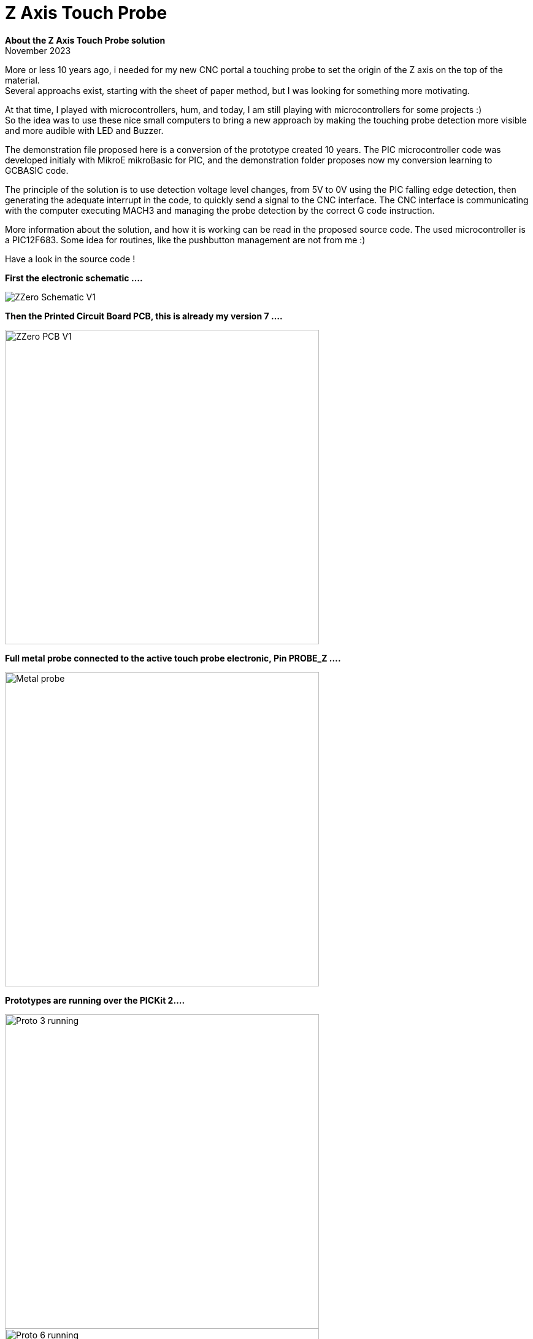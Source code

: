 
# Z Axis Touch Probe

:toc:
:toclevels: 5
:imagesdir: ./Images

*About the Z Axis Touch Probe solution* + 
November 2023

More or less 10 years ago, i needed for my new CNC portal a touching probe to set the origin of the Z axis on the top of the material. +
Several approachs exist, starting with the sheet of paper method, but I was looking for something more motivating.

At that time, I played with microcontrollers, hum, and today, I am still playing with microcontrollers for some projects :) +
So the idea was to use these nice small computers to bring a new approach by making the touching probe detection more visible +
and more audible with LED and Buzzer.

The demonstration file proposed here is a conversion of the prototype created 10 years. The PIC microcontroller code was developed
initialy with MikroE mikroBasic for PIC, and the demonstration folder proposes now my conversion learning to GCBASIC code.

The principle of the solution is to use detection voltage level changes, from 5V to 0V using the PIC falling edge detection,
then generating the adequate interrupt in the code, to quickly send a signal to the CNC interface. The CNC interface is communicating
with the computer executing MACH3 and managing the probe detection by the correct G code instruction.

More information about the solution, and how it is working can be read in the proposed source code.
The used microcontroller is a PIC12F683. Some idea for routines, like the pushbutton management are not from me :)

Have a look in the source code !

*First the electronic schematic ....*

image:ZZero_Schematic_V1.png[]


*Then the Printed Circuit Board PCB, this is already my version 7 ....*

image:ZZero_PCB_V1.png[width=512]


*Full metal probe connected to the active touch probe electronic, Pin PROBE_Z ....*

image:Metal_probe.jpg[width=512]


*Prototypes are running over the PICKit 2....*

image:Proto_3_running.jpg[width=512]
image:Proto_6_running.jpg[width=512]

All these PCBs were created by the CNC portal, no classical etching but bit routing !



*A friend integrated its own active probe circuit inside the CNC interface ....*

image:18_Zzero_integration.jpg[width=512]


*My next project is a CNC2Laser interface, see the integration of the active probe on the PCB ....* +
(On the top right near the ICSP connector.)

image:Zzero_integrated_CNC2Laser.jpg[width=512]

*Source code Version 1.1 Zzero for PIC12F683*
[source,basic]
----
// GCBASIC Program.
// ------------------------------------------------------------------------------------------------------------------------------------------------------------
// Description:  ZZero - Z axis active tool probe
// 
// @author     Fabrice Engel - FETFabrice@gmail.com
// @licence    GPL
// @version    1.1
// @date       11 November 2023
// ************************************************************************************************************************************************************

/* ----- Information

This source code is a conversion from the initial prototype coded with MikroE mikroBasic
Microchip PIC12F683 was selected, initial project was in year 2014
This project is proposed as a GCBASIC example
Not all options developped initialy in the first prototype will be convert into GCBASIC
The project is an active Z axis tool probe to be interfaced with CNC hardware control
Initial issue was to have a high voltage level condition as soon the CNC bit touched the probe
Most of the probes to it by touching ground, the CNC interface detect it
CNC breakboard card wanted to have a high voltage level and not a 0V condition or TTL level (as far that was my understanding)
Using a microcontroller to do this offers many other options like using LEDs or sound buzzer to improve human interface
Principle of the probe is to detect the signal voltage changes by falling edge of the probe signal to the ground
We are using the interrupt falling edge detection µCTL capability on port INT/GP2
The spindel is on earth grounded and the probe is on high voltage level 5V
Once detected, the µCTL set the right port to send the signal to the CNC interface
During same time, LEDs are activated and sound is generated to inform the user
My prototype card use also electronical components to protect PIC I/O port -> https://www.digikey.com/en/articles/protecting-inputs-in-digital-electronics
As far I am using my first prototype card (see pictures in documentation), i will keep the initial µCTL 12F683
Also not all options will be integrated in this version, so pushbutton will have no function yet in version 1.0
ATTENTION: this probe does not work if you use Diamond toothed toolbits
Let us jump into the software conversion ...
Once version 1.0 completed, create version 1.1 adding functionnality using pushbutton and managing default output level by reading parameter from EEPROM
Pushbutton routine logic is the implementation described here -> https://www.e-tinkers.com/2021/05/the-simplest-button-debounce-solution/ (very nice approach)

----- Code history

03-11-2023 Initial GCBASIC source code version 1.0
03-11-2023 Take over main code from mikroBasic source code
03-11-2023 Conversion completed
03-11-2023 Compiled code requires Program Memory: 257/2048 words (12,55%), RAM: 20/128 bytes (15,62%)
04-11-2023 Output signal level to CNC interface can be predefined by default value 0 or 1 (select in constants definition)
04-11-2023 Reformat source code by using comments instruction sets ( //, /*, //~, //! )
04-11-2023 Replace For To ... Next loops with Repeat ... End Repeat loops, win 39 memory steps
04-11-2023 Compiled code requires Program Memory: 218/2048 words (10,64%), RAM: 20/128 bytes (15,62%)
06-11-2023 Change to source code version 1.1
06-11-2023 Create pushbutton management routine and SignalCNC_OFF default value readed from EEPROM memory location
06-11-2023 Pushbutton routine will not use any wait instruction, I prefer if microcontroller is not using waiting loops :)
07-11-2023 Create non blocking LED control routine (just with counters and no internal loops)
08-11-2023 Compiled code requires Program Memory: 414/2048 words (20,21%), RAM: 35/128 bytes (27,34%)
11-11-2023 Review and complete comments to present the source code in a good shape for the GCBASIC Demo folder

*/


// ----- Configuration

// EEPROM location 01: SignalCNC_OFF
// Location 01 can have 2 values, 00 or 01
// If another value is read then default value will be 00


// Microchip µCTL Settings

#CHIP 12F683,8                                                  //! Select µCTL PIC12F683 and set clock to 8 Mhz

// EEProm default values

EEProm VersionData 0x20                                         // Store starting in position 20 the following description test
      "   ZZero Probe  "                                        // By reading EEPROM content,
      "  FABRICE ENGEL "                                        // It can be easily see the software version 
      "   Version 1.1  "                                        // In the microcontroller
      "  November 2023 "                                        // Usefull if not all memory locations are used for the project
End EEProm

EEProm EEDataSet1 0x01                                          // Locate EEPROM Data at address position 1
      0x00                                                      // Default value for signal voltage level
End EEProm


// Device configuration word, see page 84 PIC1F683 Datasheet DS41211D for more information

#CONFIG CPD=OFF                                                 // Data memory code protection is deactivated
#CONFIG FCMEN=ON                                                // Fail-safe clock monitor is activated
#CONFIG IESO=OFF                                                // Internal External Switchover is deactivated
#CONFIG MCLRE=OFF                                               // GP3/MCLR is activated as input pin
#CONFIG OSC=INTOSCIO                                            // Internal oscillator and all pins as I/O function
#CONFIG WDTE=ON                                                 // Watchdog timer is enabled
#CONFIG PWRTE=OFF                                               // Power Up timer is deactivated
#CONFIG CP=OFF                                                  // Code protection bit is deactivated   
#CONFIG BOREN=OFF                                               // Brown-out reset is disabled

#OPTION Explicit                                                // Be sure all variables are correctly defined


// ----- Define Hardware settings

/*
Port GP0 Output LED Signalisation Red color
Port GP1 Output for external LED or other open collector controled item
Port GP2 Input for Probe
Port GP3 PushButton for parameter configuration (not used in version 1.0)
Port GP4 Output for CNC Breakboard card, signalisation that probe is touching ground - remember spindle and CNC tool on ground level (electricaly connected by CNC portal)
Port GP5 Output for Buzzer (is inverted 0 to beep, 1 for no audible sound)
*/

#DEFINE Led            GPIO.0                                   // Define GP0 for Led Status
#DEFINE ELed           GPIO.1                                   // Define GP1 for external LED
#DEFINE Probe          GPIO.2                                   // Define GP2 for Probe input, use INT on descending edge
#DEFINE PushButton     GPIO.3                                   // Define GP3 for PushButton
#DEFINE SignalCNC      GPIO.4                                   // Define GP4 as output for signalisation to CNC (SignalCNC must be 1 to cut) - N_Channel MosFet
#DEFINE Buzzer         GPIO.5                                   // Define GP5 for Buzzer, 0 will beep

Dir Led                Out                                      // Define GPIO port as Output for LED control
Dir ELed               Out                                      // Define GPIO port as Output for LED control
Dir Probe              In                                       // Define GPIO port as Input for probe grounded detection
Dir PushButton         In                                       // Define GPIO port as Input (is already per default and cannot be changed) for PushButton detection
Dir SignalCNC          Out                                      // Define GPIO port as Output for signal to CNC interface
Dir Buzzer             Out                                      // Define GPIO port as Output for Buzzer control


// ----- Variables

// Todo: Define your parameters as constants here and compile...

#DEFINE CounterCheckProbe = 7000                                // Limit for Alive signal when Probe = 0
#DEFINE BeepTime = 20000                                        // Time of the beep if Probe permanently touching ground
#DEFINE LED_ON = 1000                                           // Define ON time of the LED in the lighting control non blocking routine
#DEFINE LED_OFF = 25000                                         // Define OFF time of the LED in the lighting control non blocking routine

// Variables definition

Dim OldstateProbe as bit                                        // Variable for status of the Probe
Dim OldstateLED as bit                                          // Variable for LED Status
Dim PushButtonState as word                                     // Variable for pushbutton management routine
Dim OldstatePushButton as bit                                   // Variable for pushbutton state
Dim Alive as word                                               // Variable for sending KeepAlive signal by LED
Dim BeepCounter as word                                         // Variable for Beep timed
Dim SignalCNC_OFF as bit                                        // Default voltage level to CNC interface, if 0, than higher level will send to CNC by touching probe

// Initialise the variables for first start

Call EPReadParameters()                                         // Read defined parameters from EEPROM memory
SignalCNC = SignalCNC_OFF                                       // Define initial voltage level for the command to CNC interface
Alive = 0                                                       // Initialize Alive counter
OldstateProbe = 0                                               // Initialize Oldstate Interrupt flag
OldstateLED = 1                                                 // Define OldstateLED
Buzzer = 1                                                      // Buzzer is off at power on (High level for OFF)
PushButtonState = 0                                             // Define initial value of pushbutton bouncing state
OldstatePushButton = 0                                          // Define initial value for previous state pushbutton


// ----- Interrupts

// Keep routine as shortest as possible, it is good practices

Sub Interrupt()                                                 // No test to Do to detect Interrupt flag, this is the only interrupt source!
    SignalCNC = Not(SignalCNC_OFF)                              // Activate SignalCNC and send signal to CNC interface
    OldStateProbe = 1                                           // Activate flag to indicate the Probe is touching ground
    INTCON.INTF = 0                                             // Clear INT GP2 flag, ready for next detection
End Sub


// ----- Main body of program


// Initialise PIC12F683 particular registers, interrupts and watchdog management

Call InitPIC()

// Send 2 bip tones to say hello at power up

Repeat 2                                                        // Run 2 times for saying Hello
   Repeat 30000                                                 // Say Hello with bip
      Buzzer = 0                                                // Remember Buzzer will beep with 0
      Led = 1                                                   // Put LED On
      Call TestProbe()                                          // Check state of the Probe, must run in all situations
   End Repeat
   Repeat 30000                                                 // Second half of the hello sequence
      Buzzer = 1                                                // Put Buzzer Off
      Led = 0                                                   // Put LED Off
      Call TestProbe()                                          // Check state of the Probe
   End Repeat
End Repeat

// Check if Probe is already grounded !

Do While Probe = 0                                              // Check if the signal is already grounded
   SignalCNC = Not(SignalCNC_OFF)                               // Send information to CNC interface
   Led = 1                                                      // Permanent LEDs ON
   ELed = 1
   Buzzer = 0                                                   // And permanent sound if touching on power up
Loop                                                            // Alert as long condition is true

// Shut indications down and retablish normal situation

SignalCNC = SignalCNC_OFF
Led = 0
ELed = 0
Buzzer = 1

// **************************************************  P R I N C I P A L  &  P E R M A N E N T L Y  L O O P  **************************************************

// Restart sequence from the beginning over and over

Do Forever
   Call TestProbe()                                             // Check state of the probe
   Call LEDControl()                                            // Managing LED blinking sequence
   Call PushButtonControl()                                     // Check pushbutton status and initiate EEPROM parameter storing routine if needed
   Clrwdt                                                       // Main watchdog clear function, DO NOT REMOVE !
Loop

// ****************************************************************  E N D  M A I N  L O O P  *****************************************************************


// ----- Subroutines


// Hardware settings (not configured by GCBASIC)

Sub InitPIC()
    INTCON =     0b11010000                                     // Enable general Interrupt, activate INTE for GP2 interrupt (page 13)
    OPTION_REG = 0b10001110                                     // Enable interrupt on falling edge GP2 (page 12), Prescaler to WDT 1/64, PullUp disable
    WDTCON =     0b00010111                                     // Prescaler 1/65536 Watchdog, enable per software (Page 97)
End Sub


// Read EEPROM defined parameters procedure

Sub EPReadParameters()
    Dim EPReadParam as Byte                                     // Define local variable to read each memory slot
    EPRead 1, EPReadParam                                       // Read default parameter from EEPROM memory slot 1 (Voltage level CNC Signal)
    If EPReadParam = 0x00 Then                                  // Check if value stored in EEPROM can be correct or not
       SignalCNC_OFF = 0                                        
     Else 
       If EPReadParam = 0x01 Then                               // Had programming issues with managing single bits from byte,
          SignalCNC_OFF = 1                                     // Solved it like that, if someone could advise me ? Thank
        Else
          SignalCNC_OFF = 0                                     // If the value is missconfigured, use default value 0 for SignalCNC_OFF
       End If
    End If
End Sub


// Probe detection procedure

Sub TestProbe()
    If OldStateProbe = 1 Then                                   // Interrupt occur, so check if Probe is still touching the ground
       If Probe = 0 Then
          If OldStateLED = 1 Then
             LED = 1
             OldStateLED = 0
          End If
          BeepCounter = BeepCounter + 1                         // If yes send a beep tone
          If BeepCounter < (BeepTime / 2) Then                  // If permanently grounded send and beep-blanck-beep ...
             Buzzer = 0
             Eled = 1                                           // Put ON second Output
           Else
             Buzzer = 1
             Eled = 0                                           // Put OFF second Output
          End If
          If BeepCounter > BeepTime Then                        // End of the loop, clear the timer
             BeepCounter = 0
          End If
          If Alive = CounterCheckProbe Then
             Alive = LED_OFF                                    // Blink faster when Probe = 0
          End If
        Else
          SignalCNC = SignalCNC_OFF                             // Probe is no touching anymore, so shut down the signal to CNC control
          OldStateProbe = 0                                     // Clear the state flag set by the Interrupt
          OldStateLED = 1                                       // LED ready to are ON at next Probe touching
          Buzzer = 1                                            // Buzzer is OFF
          Eled = 0                                              // Put OFF second led
          BeepCounter = 0                                       // Clear counter for Buzzer
          Alive = 0                                             // Clear counter for Led
       End If
    End If
End Sub


// Pushbutton management routine, learn more here: https://www.e-tinkers.com/2021/05/the-simplest-button-debounce-solution/ 

Sub PushButtonControl()                                         // PushButton is connected to PullUp resistance
  PushButtonState = FnLSL(PushButtonState,1)                    // At each run, move the bits to the left
  PushButtonState = PushButtonState OR PushButton               // Merge bits values history state with actual pushbutton state 
  PushButtonState = PushButtonState OR 0xfe00                   // Mask the history state to be able to detect a stable state of 0
  If OldstatePushButton = 0 Then
      If PushButtonState = 0xff00 Then                          // Falling edge detected
         OldstatePushButton = 1                                 // Black pushbutton was pressed, set flag to detect raising edge
      End If
  End If                                                        // Pushbutton must be pressed and released to be considered
  If OldstatePushButton = 1 Then
     If PushButtonState = 0xfe01 Then                           // Detect raising edge, push button was released        
        SignalCNC_OFF = not(SignalCNC_OFF)                      // Invert actual parameter
        SignalCNC = SignalCNC_OFF                               // Invert output signal to CNC interface
        EPWrite 1, SignalCNC_OFF                                // Write new parameter value in EEPROM to be ready next power up
        Wait 50 ms                                              // Wait to give time before reading EEPROM, this time is required to ensure correct eeprom storage (usually 20 msec)
        Call EPReadParameters()                                 // Use the new value and be sure
        Repeat 20000                                            // Let LED ON and Buzzer ON to indicate preassure on the pushbutton
          Led = 1
          Buzzer = 0
        End Repeat
        Led = 0                                                 // Shuttoff LED and Buzzer, no light and no sound at end
        Buzzer = 1
        OldstatePushButton = 0                                  // Clear detection flag
     End If
  End If   
End Sub


// LED control routine

Sub LEDControl()
   Alive += 1                                                   // Add 1 to counter     
   If Alive < LED_ON Then                                       // Flash of the control led
      Led = 1                                                   // Put LED ON
   Else   
      Led = 0                                                   // Put LED OFF
      If Alive > LED_OFF Then                                   // Time limit reach of the counter, go back to ON sequence of the LED
         Alive = 0                                              // Clear to counter and be ready for new LED blinking sequece
      End If
   End If
End Sub

// ----- Lookup Tables



----



